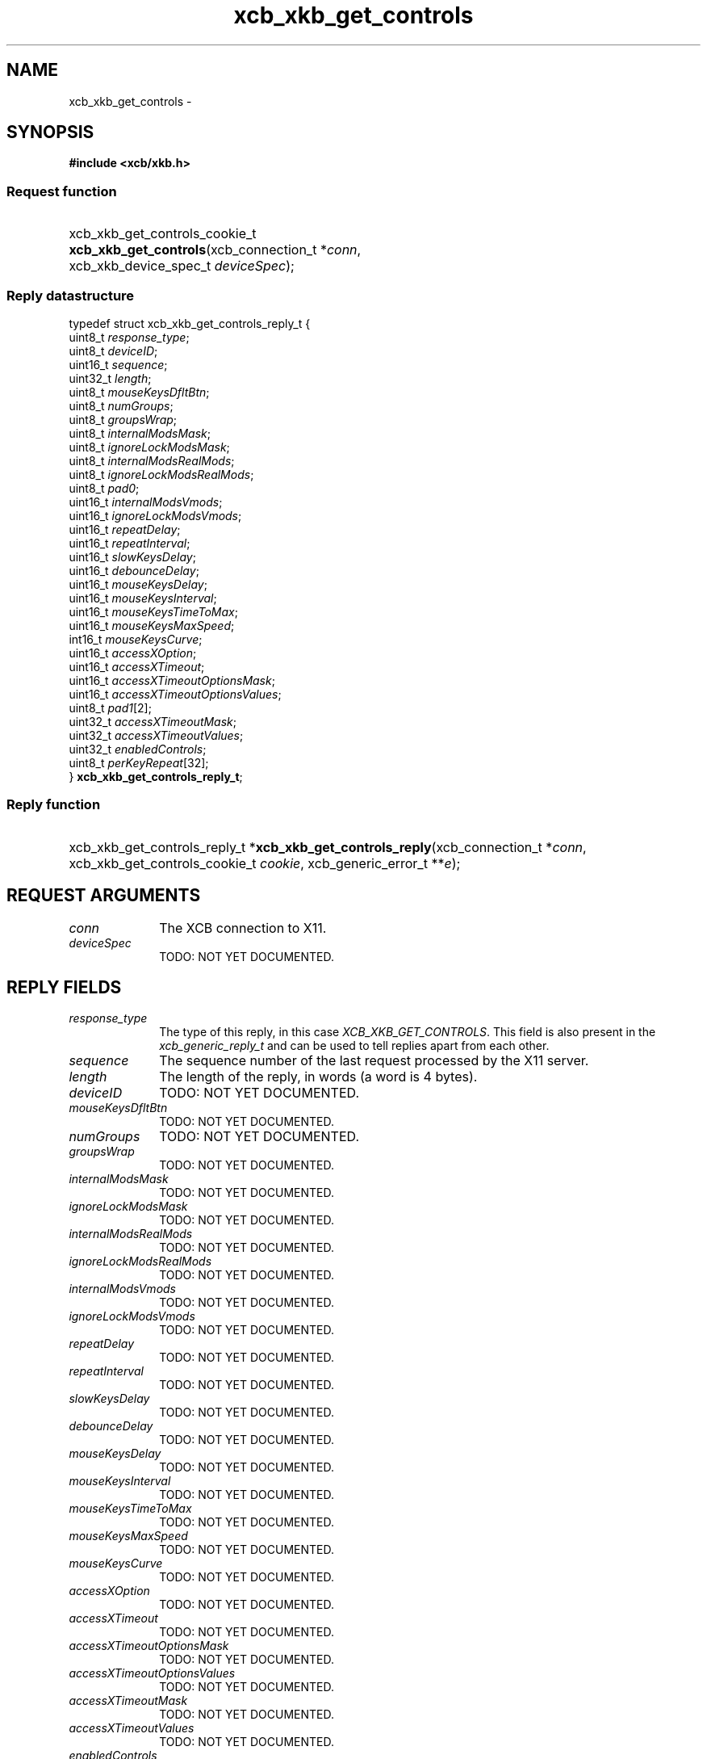 .TH xcb_xkb_get_controls 3  "libxcb 1.13.1" "X Version 11" "XCB Requests"
.ad l
.SH NAME
xcb_xkb_get_controls \- 
.SH SYNOPSIS
.hy 0
.B #include <xcb/xkb.h>
.SS Request function
.HP
xcb_xkb_get_controls_cookie_t \fBxcb_xkb_get_controls\fP(xcb_connection_t\ *\fIconn\fP, xcb_xkb_device_spec_t\ \fIdeviceSpec\fP);
.PP
.SS Reply datastructure
.nf
.sp
typedef struct xcb_xkb_get_controls_reply_t {
    uint8_t  \fIresponse_type\fP;
    uint8_t  \fIdeviceID\fP;
    uint16_t \fIsequence\fP;
    uint32_t \fIlength\fP;
    uint8_t  \fImouseKeysDfltBtn\fP;
    uint8_t  \fInumGroups\fP;
    uint8_t  \fIgroupsWrap\fP;
    uint8_t  \fIinternalModsMask\fP;
    uint8_t  \fIignoreLockModsMask\fP;
    uint8_t  \fIinternalModsRealMods\fP;
    uint8_t  \fIignoreLockModsRealMods\fP;
    uint8_t  \fIpad0\fP;
    uint16_t \fIinternalModsVmods\fP;
    uint16_t \fIignoreLockModsVmods\fP;
    uint16_t \fIrepeatDelay\fP;
    uint16_t \fIrepeatInterval\fP;
    uint16_t \fIslowKeysDelay\fP;
    uint16_t \fIdebounceDelay\fP;
    uint16_t \fImouseKeysDelay\fP;
    uint16_t \fImouseKeysInterval\fP;
    uint16_t \fImouseKeysTimeToMax\fP;
    uint16_t \fImouseKeysMaxSpeed\fP;
    int16_t  \fImouseKeysCurve\fP;
    uint16_t \fIaccessXOption\fP;
    uint16_t \fIaccessXTimeout\fP;
    uint16_t \fIaccessXTimeoutOptionsMask\fP;
    uint16_t \fIaccessXTimeoutOptionsValues\fP;
    uint8_t  \fIpad1\fP[2];
    uint32_t \fIaccessXTimeoutMask\fP;
    uint32_t \fIaccessXTimeoutValues\fP;
    uint32_t \fIenabledControls\fP;
    uint8_t  \fIperKeyRepeat\fP[32];
} \fBxcb_xkb_get_controls_reply_t\fP;
.fi
.SS Reply function
.HP
xcb_xkb_get_controls_reply_t *\fBxcb_xkb_get_controls_reply\fP(xcb_connection_t\ *\fIconn\fP, xcb_xkb_get_controls_cookie_t\ \fIcookie\fP, xcb_generic_error_t\ **\fIe\fP);
.br
.hy 1
.SH REQUEST ARGUMENTS
.IP \fIconn\fP 1i
The XCB connection to X11.
.IP \fIdeviceSpec\fP 1i
TODO: NOT YET DOCUMENTED.
.SH REPLY FIELDS
.IP \fIresponse_type\fP 1i
The type of this reply, in this case \fIXCB_XKB_GET_CONTROLS\fP. This field is also present in the \fIxcb_generic_reply_t\fP and can be used to tell replies apart from each other.
.IP \fIsequence\fP 1i
The sequence number of the last request processed by the X11 server.
.IP \fIlength\fP 1i
The length of the reply, in words (a word is 4 bytes).
.IP \fIdeviceID\fP 1i
TODO: NOT YET DOCUMENTED.
.IP \fImouseKeysDfltBtn\fP 1i
TODO: NOT YET DOCUMENTED.
.IP \fInumGroups\fP 1i
TODO: NOT YET DOCUMENTED.
.IP \fIgroupsWrap\fP 1i
TODO: NOT YET DOCUMENTED.
.IP \fIinternalModsMask\fP 1i
TODO: NOT YET DOCUMENTED.
.IP \fIignoreLockModsMask\fP 1i
TODO: NOT YET DOCUMENTED.
.IP \fIinternalModsRealMods\fP 1i
TODO: NOT YET DOCUMENTED.
.IP \fIignoreLockModsRealMods\fP 1i
TODO: NOT YET DOCUMENTED.
.IP \fIinternalModsVmods\fP 1i
TODO: NOT YET DOCUMENTED.
.IP \fIignoreLockModsVmods\fP 1i
TODO: NOT YET DOCUMENTED.
.IP \fIrepeatDelay\fP 1i
TODO: NOT YET DOCUMENTED.
.IP \fIrepeatInterval\fP 1i
TODO: NOT YET DOCUMENTED.
.IP \fIslowKeysDelay\fP 1i
TODO: NOT YET DOCUMENTED.
.IP \fIdebounceDelay\fP 1i
TODO: NOT YET DOCUMENTED.
.IP \fImouseKeysDelay\fP 1i
TODO: NOT YET DOCUMENTED.
.IP \fImouseKeysInterval\fP 1i
TODO: NOT YET DOCUMENTED.
.IP \fImouseKeysTimeToMax\fP 1i
TODO: NOT YET DOCUMENTED.
.IP \fImouseKeysMaxSpeed\fP 1i
TODO: NOT YET DOCUMENTED.
.IP \fImouseKeysCurve\fP 1i
TODO: NOT YET DOCUMENTED.
.IP \fIaccessXOption\fP 1i
TODO: NOT YET DOCUMENTED.
.IP \fIaccessXTimeout\fP 1i
TODO: NOT YET DOCUMENTED.
.IP \fIaccessXTimeoutOptionsMask\fP 1i
TODO: NOT YET DOCUMENTED.
.IP \fIaccessXTimeoutOptionsValues\fP 1i
TODO: NOT YET DOCUMENTED.
.IP \fIaccessXTimeoutMask\fP 1i
TODO: NOT YET DOCUMENTED.
.IP \fIaccessXTimeoutValues\fP 1i
TODO: NOT YET DOCUMENTED.
.IP \fIenabledControls\fP 1i
TODO: NOT YET DOCUMENTED.
.IP \fIperKeyRepeat\fP 1i
TODO: NOT YET DOCUMENTED.
.SH DESCRIPTION
.SH RETURN VALUE
Returns an \fIxcb_xkb_get_controls_cookie_t\fP. Errors have to be handled when calling the reply function \fIxcb_xkb_get_controls_reply\fP.

If you want to handle errors in the event loop instead, use \fIxcb_xkb_get_controls_unchecked\fP. See \fBxcb-requests(3)\fP for details.
.SH ERRORS
This request does never generate any errors.
.SH SEE ALSO
.SH AUTHOR
Generated from xkb.xml. Contact xcb@lists.freedesktop.org for corrections and improvements.
